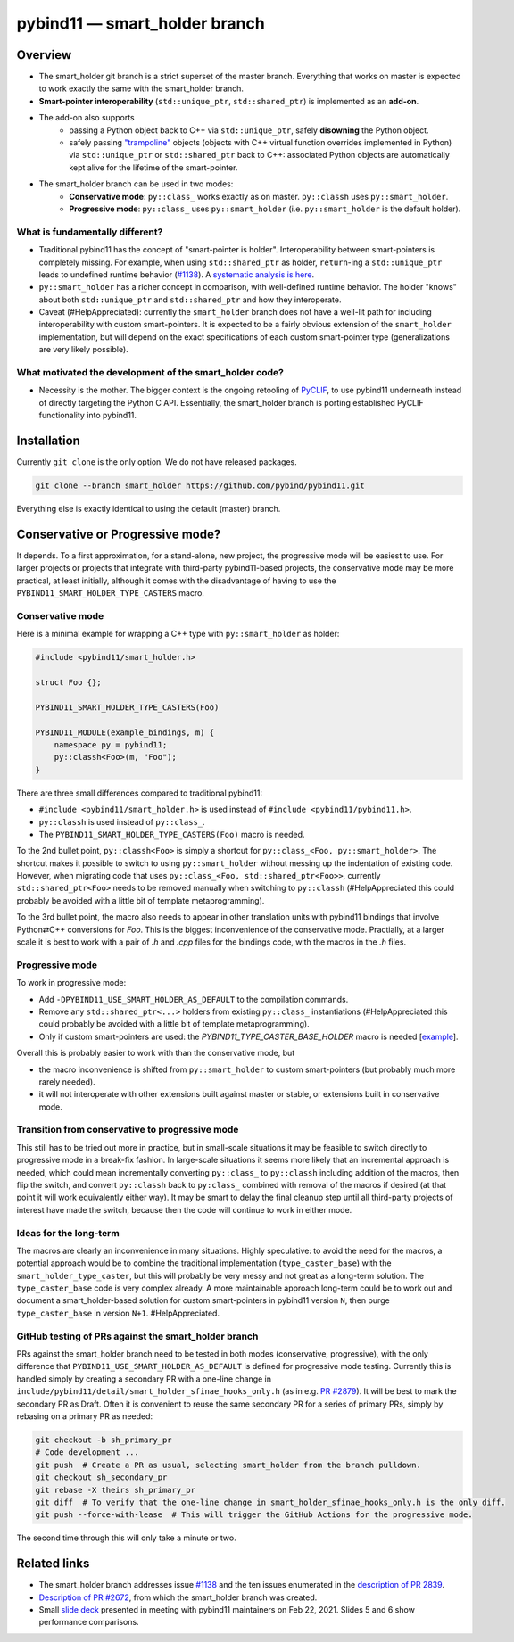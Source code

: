 ==============================
pybind11 — smart_holder branch
==============================


Overview
========

- The smart_holder git branch is a strict superset of the master
  branch. Everything that works on master is expected to work exactly the same
  with the smart_holder branch.

- **Smart-pointer interoperability** (``std::unique_ptr``, ``std::shared_ptr``)
  is implemented as an **add-on**.

- The add-on also supports
    * passing a Python object back to C++ via ``std::unique_ptr``, safely
      **disowning** the Python object.
    * safely passing `"trampoline"
      <https://pybind11.readthedocs.io/en/stable/advanced/classes.html#overriding-virtual-functions-in-python>`_
      objects (objects with C++ virtual function overrides implemented in
      Python) via ``std::unique_ptr`` or ``std::shared_ptr`` back to C++:
      associated Python objects are automatically kept alive for the lifetime
      of the smart-pointer.

- The smart_holder branch can be used in two modes:
    * **Conservative mode**: ``py::class_`` works exactly as on master.
      ``py::classh`` uses ``py::smart_holder``.
    * **Progressive mode**: ``py::class_`` uses ``py::smart_holder``
      (i.e. ``py::smart_holder`` is the default holder).


What is fundamentally different?
--------------------------------

- Traditional pybind11 has the concept of "smart-pointer is holder".
  Interoperability between smart-pointers is completely missing. For
  example, when using ``std::shared_ptr`` as holder, ``return``-ing
  a ``std::unique_ptr`` leads to undefined runtime behavior
  (`#1138 <https://github.com/pybind/pybind11/issues/1138>`_). A
  `systematic analysis is here <https://github.com/pybind/pybind11/pull/2672#issuecomment-748392993>`_.

- ``py::smart_holder`` has a richer concept in comparison, with well-defined
  runtime behavior. The holder "knows" about both ``std::unique_ptr`` and
  ``std::shared_ptr`` and how they interoperate.

- Caveat (#HelpAppreciated): currently the ``smart_holder`` branch does
  not have a well-lit path for including interoperability with custom
  smart-pointers. It is expected to be a fairly obvious extension of the
  ``smart_holder`` implementation, but will depend on the exact specifications
  of each custom smart-pointer type (generalizations are very likely possible).


What motivated the development of the smart_holder code?
--------------------------------------------------------

- Necessity is the mother. The bigger context is the ongoing retooling of
  `PyCLIF <https://github.com/google/clif/>`_, to use pybind11 underneath
  instead of directly targeting the Python C API. Essentially, the smart_holder
  branch is porting established PyCLIF functionality into pybind11.


Installation
============

Currently ``git clone`` is the only option. We do not have released packages.

.. code-block:: bash

   git clone --branch smart_holder https://github.com/pybind/pybind11.git

Everything else is exactly identical to using the default (master) branch.


Conservative or Progressive mode?
=================================

It depends. To a first approximation, for a stand-alone, new project, the
progressive mode will be easiest to use. For larger projects or projects
that integrate with third-party pybind11-based projects, the conservative
mode may be more practical, at least initially, although it comes with the
disadvantage of having to use the ``PYBIND11_SMART_HOLDER_TYPE_CASTERS`` macro.


Conservative mode
-----------------

Here is a minimal example for wrapping a C++ type with ``py::smart_holder`` as
holder:

.. code-block:: cpp

   #include <pybind11/smart_holder.h>

   struct Foo {};

   PYBIND11_SMART_HOLDER_TYPE_CASTERS(Foo)

   PYBIND11_MODULE(example_bindings, m) {
       namespace py = pybind11;
       py::classh<Foo>(m, "Foo");
   }

There are three small differences compared to traditional pybind11:

- ``#include <pybind11/smart_holder.h>`` is used instead of
  ``#include <pybind11/pybind11.h>``.

- ``py::classh`` is used instead of ``py::class_``.

- The ``PYBIND11_SMART_HOLDER_TYPE_CASTERS(Foo)`` macro is needed.

To the 2nd bullet point, ``py::classh<Foo>`` is simply a shortcut for
``py::class_<Foo, py::smart_holder>``. The shortcut makes it possible to
switch to using ``py::smart_holder`` without messing up the indentation of
existing code. However, when migrating code that uses ``py::class_<Foo,
std::shared_ptr<Foo>>``, currently ``std::shared_ptr<Foo>`` needs to be
removed manually when switching to ``py::classh`` (#HelpAppreciated this
could probably be avoided with a little bit of template metaprogramming).

To the 3rd bullet point, the macro also needs to appear in other translation
units with pybind11 bindings that involve Python⇄C++ conversions for
`Foo`. This is the biggest inconvenience of the conservative mode. Practially,
at a larger scale it is best to work with a pair of `.h` and `.cpp` files
for the bindings code, with the macros in the `.h` files.


Progressive mode
----------------

To work in progressive mode:

- Add ``-DPYBIND11_USE_SMART_HOLDER_AS_DEFAULT`` to the compilation commands.

- Remove any ``std::shared_ptr<...>`` holders from existing ``py::class_``
  instantiations (#HelpAppreciated this could probably be avoided with a little
  bit of template metaprogramming).

- Only if custom smart-pointers are used: the
  `PYBIND11_TYPE_CASTER_BASE_HOLDER` macro is needed [`example
  <https://github.com/pybind/pybind11/blob/2f624af1ac8571d603df2d70cb54fc7e2e3a356a/tests/test_multiple_inheritance.cpp#L72>`_].

Overall this is probably easier to work with than the conservative mode, but

- the macro inconvenience is shifted from ``py::smart_holder`` to custom
  smart-pointers (but probably much more rarely needed).

- it will not interoperate with other extensions built against master or
  stable, or extensions built in conservative mode.


Transition from conservative to progressive mode
------------------------------------------------

This still has to be tried out more in practice, but in small-scale situations
it may be feasible to switch directly to progressive mode in a break-fix
fashion. In large-scale situations it seems more likely that an incremental
approach is needed, which could mean incrementally converting ``py::class_``
to ``py::classh`` including addition of the macros, then flip the switch,
and convert ``py::classh`` back to ``py:class_`` combined with removal of the
macros if desired (at that point it will work equivalently either way). It
may be smart to delay the final cleanup step until all third-party projects
of interest have made the switch, because then the code will continue to
work in either mode.


Ideas for the long-term
-----------------------

The macros are clearly an inconvenience in many situations. Highly
speculative: to avoid the need for the macros, a potential approach would
be to combine the traditional implementation (``type_caster_base``) with
the ``smart_holder_type_caster``, but this will probably be very messy and
not great as a long-term solution. The ``type_caster_base`` code is very
complex already. A more maintainable approach long-term could be to work
out and document a smart_holder-based solution for custom smart-pointers
in pybind11 version ``N``, then purge ``type_caster_base`` in version
``N+1``. #HelpAppreciated.


GitHub testing of PRs against the smart_holder branch
-----------------------------------------------------

PRs against the smart_holder branch need to be tested in both
modes (conservative, progressive), with the only difference that
``PYBIND11_USE_SMART_HOLDER_AS_DEFAULT`` is defined for progressive mode
testing. Currently this is handled simply by creating a secondary PR with a
one-line change in ``include/pybind11/detail/smart_holder_sfinae_hooks_only.h``
(as in e.g. `PR #2879 <https://github.com/pybind/pybind11/pull/2879>`_). It
will be best to mark the secondary PR as Draft. Often it is convenient to reuse
the same secondary PR for a series of primary PRs, simply by rebasing on a
primary PR as needed:

.. code-block:: bash

   git checkout -b sh_primary_pr
   # Code development ...
   git push  # Create a PR as usual, selecting smart_holder from the branch pulldown.
   git checkout sh_secondary_pr
   git rebase -X theirs sh_primary_pr
   git diff  # To verify that the one-line change in smart_holder_sfinae_hooks_only.h is the only diff.
   git push --force-with-lease  # This will trigger the GitHub Actions for the progressive mode.

The second time through this will only take a minute or two.


Related links
=============

* The smart_holder branch addresses issue
  `#1138 <https://github.com/pybind/pybind11/issues/1138>`_ and
  the ten issues enumerated in the `description of PR 2839
  <https://github.com/pybind/pybind11/pull/2839#issue-564808678>`_.

* `Description of PR #2672
  <https://github.com/pybind/pybind11/pull/2672#issue-522688184>`_, from which
  the smart_holder branch was created.

* Small `slide deck
  <https://docs.google.com/presentation/d/1r7auDN0x-b6uf-XCvUnZz6z09raasRcCHBMVDh7PsnQ/>`_
  presented in meeting with pybind11 maintainers on Feb 22, 2021. Slides 5
  and 6 show performance comparisons.
